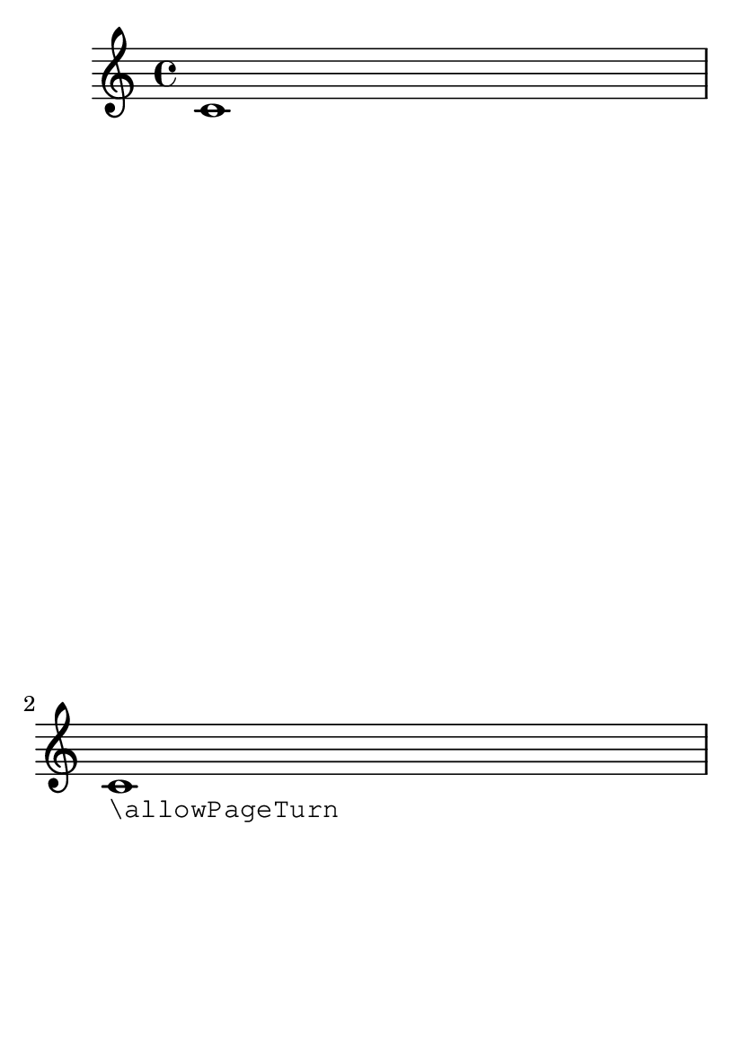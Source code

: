 \version "2.12.0"

\header {
  texidoc = "Page breaking and page turning commands (@code{\\pageBreak}, 
@code{\\noPageBreak}, etc), can be used at top level."
}

#(set-default-paper-size "a6")
\paper{ #(define page-breaking ly:page-turn-breaking) }

{ c'1 \break c'_\markup \typewriter "\\allowPageTurn" }
\allowPageTurn
{ e'1 \break e'_\markup \typewriter "\\pageBreak \\noPageTurn" }
\pageBreak
\noPageTurn
{ g'1 \break g' }

